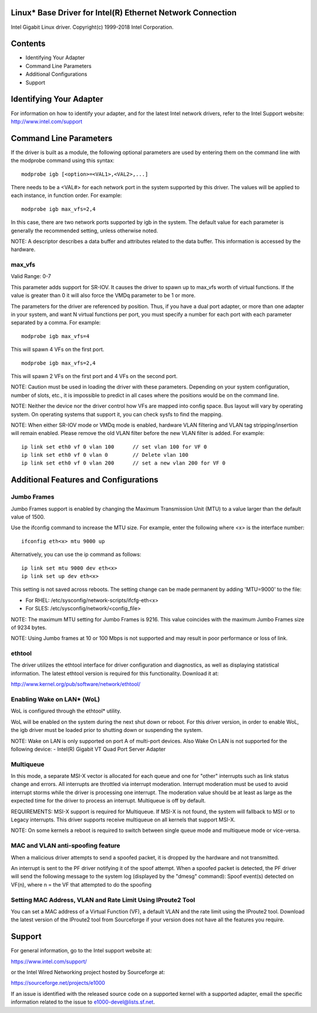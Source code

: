 .. SPDX-License-Identifier: GPL-2.0+

Linux* Base Driver for Intel(R) Ethernet Network Connection
===========================================================

Intel Gigabit Linux driver.
Copyright(c) 1999-2018 Intel Corporation.

Contents
========

- Identifying Your Adapter
- Command Line Parameters
- Additional Configurations
- Support


Identifying Your Adapter
========================
For information on how to identify your adapter, and for the latest Intel
network drivers, refer to the Intel Support website:
http://www.intel.com/support


Command Line Parameters
========================
If the driver is built as a module, the following optional parameters are used
by entering them on the command line with the modprobe command using this
syntax::

    modprobe igb [<option>=<VAL1>,<VAL2>,...]

There needs to be a <VAL#> for each network port in the system supported by
this driver. The values will be applied to each instance, in function order.
For example::

    modprobe igb max_vfs=2,4

In this case, there are two network ports supported by igb in the system.
The default value for each parameter is generally the recommended setting,
unless otherwise noted.

NOTE: A descriptor describes a data buffer and attributes related to the data
buffer. This information is accessed by the hardware.

max_vfs
-------
Valid Range: 0-7

This parameter adds support for SR-IOV. It causes the driver to spawn up to
max_vfs worth of virtual functions.  If the value is greater than 0 it will
also force the VMDq parameter to be 1 or more.

The parameters for the driver are referenced by position. Thus, if you have a
dual port adapter, or more than one adapter in your system, and want N virtual
functions per port, you must specify a number for each port with each parameter
separated by a comma. For example::

    modprobe igb max_vfs=4

This will spawn 4 VFs on the first port.

::

    modprobe igb max_vfs=2,4

This will spawn 2 VFs on the first port and 4 VFs on the second port.

NOTE: Caution must be used in loading the driver with these parameters.
Depending on your system configuration, number of slots, etc., it is impossible
to predict in all cases where the positions would be on the command line.

NOTE: Neither the device nor the driver control how VFs are mapped into config
space. Bus layout will vary by operating system. On operating systems that
support it, you can check sysfs to find the mapping.

NOTE: When either SR-IOV mode or VMDq mode is enabled, hardware VLAN filtering
and VLAN tag stripping/insertion will remain enabled. Please remove the old
VLAN filter before the new VLAN filter is added. For example::

    ip link set eth0 vf 0 vlan 100	// set vlan 100 for VF 0
    ip link set eth0 vf 0 vlan 0	// Delete vlan 100
    ip link set eth0 vf 0 vlan 200	// set a new vlan 200 for VF 0


Additional Features and Configurations
======================================

Jumbo Frames
------------
Jumbo Frames support is enabled by changing the Maximum Transmission Unit (MTU)
to a value larger than the default value of 1500.

Use the ifconfig command to increase the MTU size. For example, enter the
following where <x> is the interface number::

    ifconfig eth<x> mtu 9000 up

Alternatively, you can use the ip command as follows::

    ip link set mtu 9000 dev eth<x>
    ip link set up dev eth<x>

This setting is not saved across reboots. The setting change can be made
permanent by adding 'MTU=9000' to the file:

- For RHEL: /etc/sysconfig/network-scripts/ifcfg-eth<x>
- For SLES: /etc/sysconfig/network/<config_file>

NOTE: The maximum MTU setting for Jumbo Frames is 9216. This value coincides
with the maximum Jumbo Frames size of 9234 bytes.

NOTE: Using Jumbo frames at 10 or 100 Mbps is not supported and may result in
poor performance or loss of link.


ethtool
-------
The driver utilizes the ethtool interface for driver configuration and
diagnostics, as well as displaying statistical information. The latest ethtool
version is required for this functionality. Download it at:

http://www.kernel.org/pub/software/network/ethtool/


Enabling Wake on LAN* (WoL)
---------------------------
WoL is configured through the ethtool* utility.

WoL will be enabled on the system during the next shut down or reboot. For
this driver version, in order to enable WoL, the igb driver must be loaded
prior to shutting down or suspending the system.

NOTE: Wake on LAN is only supported on port A of multi-port devices.  Also
Wake On LAN is not supported for the following device:
- Intel(R) Gigabit VT Quad Port Server Adapter


Multiqueue
----------
In this mode, a separate MSI-X vector is allocated for each queue and one for
"other" interrupts such as link status change and errors. All interrupts are
throttled via interrupt moderation. Interrupt moderation must be used to avoid
interrupt storms while the driver is processing one interrupt. The moderation
value should be at least as large as the expected time for the driver to
process an interrupt. Multiqueue is off by default.

REQUIREMENTS: MSI-X support is required for Multiqueue. If MSI-X is not found,
the system will fallback to MSI or to Legacy interrupts. This driver supports
receive multiqueue on all kernels that support MSI-X.

NOTE: On some kernels a reboot is required to switch between single queue mode
and multiqueue mode or vice-versa.


MAC and VLAN anti-spoofing feature
----------------------------------
When a malicious driver attempts to send a spoofed packet, it is dropped by the
hardware and not transmitted.

An interrupt is sent to the PF driver notifying it of the spoof attempt. When a
spoofed packet is detected, the PF driver will send the following message to
the system log (displayed by the "dmesg" command):
Spoof event(s) detected on VF(n), where n = the VF that attempted to do the
spoofing


Setting MAC Address, VLAN and Rate Limit Using IProute2 Tool
------------------------------------------------------------
You can set a MAC address of a Virtual Function (VF), a default VLAN and the
rate limit using the IProute2 tool. Download the latest version of the
IProute2 tool from Sourceforge if your version does not have all the features
you require.


Support
=======
For general information, go to the Intel support website at:

https://www.intel.com/support/

or the Intel Wired Networking project hosted by Sourceforge at:

https://sourceforge.net/projects/e1000

If an issue is identified with the released source code on a supported kernel
with a supported adapter, email the specific information related to the issue
to e1000-devel@lists.sf.net.

